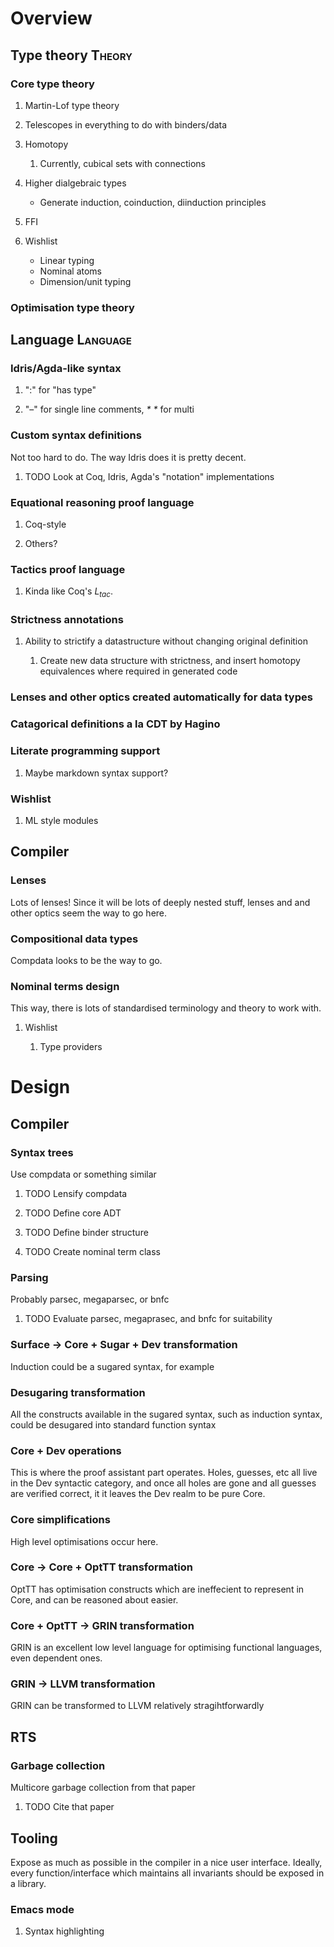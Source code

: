 * Overview
** Type theory							     :Theory:
*** Core type theory
**** Martin-Lof type theory
**** Telescopes in everything to do with binders/data
**** Homotopy
***** Currently, cubical sets with connections
**** Higher dialgebraic types
    - Generate induction, coinduction, diinduction principles
**** FFI
**** Wishlist
   * Linear typing 
   * Nominal atoms 
   * Dimension/unit typing
    
*** Optimisation type theory
** Language							   :Language:
*** Idris/Agda-like syntax
**** ":" for "has type"
**** "--" for single line comments, /* */ for multi
*** Custom syntax definitions
    Not too hard to do. The way Idris does it is pretty decent.
**** TODO Look at Coq, Idris, Agda's "notation" implementations
*** Equational reasoning proof language
**** Coq-style
**** Others?
*** Tactics proof language
**** Kinda like Coq's $L_{tac}$. 
*** Strictness annotations
**** Ability to strictify a datastructure without changing original definition
***** Create new data structure with strictness, and insert homotopy equivalences where required in generated code
*** Lenses and other optics created automatically for data types
*** Catagorical definitions a la CDT by Hagino
*** Literate programming support
**** Maybe markdown syntax support?
*** Wishlist
**** ML style modules
** Compiler
*** Lenses
   Lots of lenses! Since it will be lots of deeply nested stuff, lenses and and other optics seem the way to go here.
*** Compositional data types
    Compdata looks to be the way to go.
*** Nominal terms design
    This way, there is lots of standardised terminology and theory to work with.
**** Wishlist
***** Type providers
* Design
** Compiler
*** Syntax trees
    Use compdata or something similar
**** TODO Lensify compdata
**** TODO Define core ADT
**** TODO Define binder structure
**** TODO Create nominal term class
     
*** Parsing
    Probably parsec, megaparsec, or bnfc
**** TODO Evaluate parsec, megaprasec, and bnfc for suitability
*** Surface -> Core + Sugar + Dev transformation
    Induction could be a sugared syntax, for example
*** Desugaring transformation
    All the constructs available in the sugared syntax, such as induction syntax, could be desugared into standard function syntax
*** Core + Dev operations 
    This is where the proof assistant part operates. Holes, guesses, etc all live in the Dev syntactic category, and once all holes are gone and all guesses are verified correct, it it leaves the Dev realm to be pure Core.
*** Core  simplifications
    High level optimisations occur here.
*** Core -> Core + OptTT transformation
    OptTT has optimisation constructs which are ineffecient to represent in Core, and can be reasoned about easier. 
*** Core + OptTT -> GRIN transformation
    GRIN is an excellent low level language for optimising functional languages, even dependent ones.
*** GRIN -> LLVM transformation
    GRIN can be transformed to LLVM relatively stragihtforwardly

** RTS
*** Garbage collection
    Multicore garbage collection from that paper
**** TODO Cite that paper

** Tooling
   Expose as much as possible in the compiler in a nice user interface. Ideally, every function/interface which maintains all invariants should be exposed in a library.
*** Emacs mode
**** Syntax highlighting
